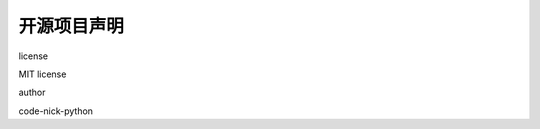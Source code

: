 ------------
开源项目声明
------------

.. raw:: html

   <table>
     <tr>
       <th>

license

.. raw:: html

   </th>
       <td>

MIT license

.. raw:: html

   </td>
     </tr>
     <tr>
       <th>

author

.. raw:: html

   </th>
       <td>

code-nick-python

.. raw:: html

   </td>
     </tr>
   </table>
